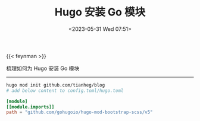 #+TITLE: Hugo 安装 Go 模块
#+DATE: <2023-05-31 Wed 07:51>
#+TAGS[]: 技术 Hugo

{{< feynman >}}

梳理如何为 Hugo 安装 Go 模块

-----

#+BEGIN_SRC sh
hugo mod init github.com/tianheg/blog
# add below content to config.toml/hugo.toml
#+END_SRC

#+BEGIN_SRC toml
[module]
[[module.imports]]
path = "github.com/gohugoio/hugo-mod-bootstrap-scss/v5"
#+END_SRC
